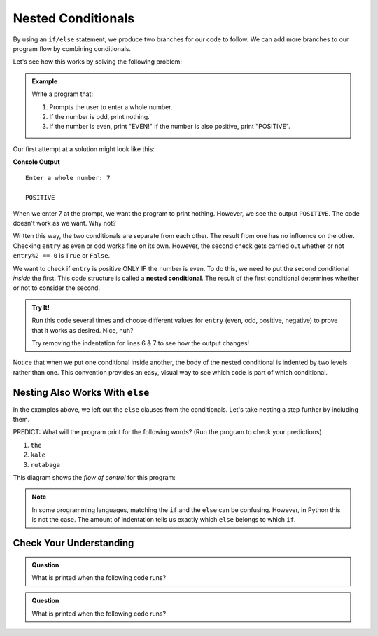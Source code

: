 Nested Conditionals
===================

By using an ``if/else`` statement, we produce two branches for our code to
follow. We can add more branches to our program flow by combining conditionals.

Let's see how this works by solving the following problem:

.. admonition:: Example

   Write a program that:

   #. Prompts the user to enter a whole number.
   #. If the number is odd, print nothing.
   #. If the number is even, print "EVEN!" If the number is also positive,
      print "POSITIVE".

Our first attempt at a solution might look like this:

.. sourcecode:: python
   :linenos:

   entry = int(input('Enter a whole number: '))

   if entry%2 == 0:
      print("EVEN!")

   if entry > 0:
      print("POSITIVE")

**Console Output**

::

   Enter a whole number: 7

   POSITIVE

When we enter 7 at the prompt, we want the program to print nothing. However,
we see the output ``POSITIVE``. The code doesn't work as we want. Why not?

Written this way, the two conditionals are separate from each other. The result
from one has no influence on the other. Checking ``entry`` as even or odd works
fine on its own. However, the second check gets carried out whether or not
``entry%2 == 0`` is ``True`` or ``False``.

.. index::
   single: conditional; nested

We want to check if ``entry`` is positive ONLY IF the number is even. To do
this, we need to put the second conditional *inside* the first. This code
structure is called a **nested conditional**. The result of the first
conditional determines whether or not to consider the second.

.. admonition:: Try It!

   Run this code several times and choose different values for ``entry`` (even,
   odd, positive, negative) to prove that it works as desired. Nice, huh?

   .. raw:: html

      <iframe height="400px" width="100%" src="https://repl.it/@launchcode/LCHS-Positive-and-Even?lite=true" scrolling="no" frameborder="no" allowtransparency="true"></iframe>

   Try removing the indentation for lines 6 & 7 to see how the output changes!

Notice that when we put one conditional inside another, the body of the nested
conditional is indented by two levels rather than one. This convention provides
an easy, visual way to see which code is part of which conditional.

Nesting Also Works With ``else``
--------------------------------

In the examples above, we left out the ``else`` clauses from the conditionals.
Let's take nesting a step further by including them.

.. replit:: python
   :linenos:
   :slug: LCHS-Nested-Conditionals

   word = input('Please enter a word: ')

   if len(word) == 4:
      print("What did your mom tell you about using 4-letter words?")
   else:
      if len(word) < 4:
         print("You can think of a longer word than that!")
      else:
         print("Excellent word!")

PREDICT: What will the program print for the following words? (Run the program
to check your predictions).

#. ``the``
#. ``kale``
#. ``rutabaga``

This diagram shows the *flow of control* for this program:

.. figure:: figures/nested-control-flow.png
   :height: 350px
   :alt: A diagram showing how the flow of a program branches based on the value of the condition in a nested if-else statement.

.. admonition:: Note

   In some programming languages, matching the ``if`` and the ``else`` can be
   confusing. However, in Python this is not the case. The amount of indentation
   tells us exactly which ``else`` belongs to which ``if``.

Check Your Understanding
------------------------

.. admonition:: Question

   What is printed when the following code runs?

   .. sourcecode:: python
      :linenos:

      num = 7

      if num % 2 == 0:
         if num % 2 == 1:
            print("odd")

   .. raw:: html

      <ol type="a">
         <li><input type="radio" name="Q1" autocomplete="off" onclick="evaluateMC(name, false)"> The code won't run due to invalid syntax.</li>
         <li><input type="radio" name="Q1" autocomplete="off" onclick="evaluateMC(name, false)"> odd</li>
         <li><input type="radio" name="Q1" autocomplete="off" onclick="evaluateMC(name, false)"> even</li>
         <li><input type="radio" name="Q1" autocomplete="off" onclick="evaluateMC(name, true)"> The code runs but doesn't print anything.</li>
      </ol>
      <p id="Q1"></p>

.. Answer = d

.. admonition:: Question

   What is printed when the following code runs?

   .. sourcecode:: python
      :linenos:

      answer_1 = 'yes'
      answer_2 = 'no'
      

      if answer_1 == 'yes':
         if answer_2 == 'yes':
            print("Both of you agree!")
         else:
            print("You two need to work this out.")
      else:
         if answer_2 == 'yes':
            print("Stop arguing and work it out.")
         else:
            print("Clean your bathroom anyway!")

   .. raw:: html

      <ol type="a">
         <li><input type="radio" name="Q2" autocomplete="off" onclick="evaluateMC(name, false)"> Both of you agree!</li>
         <li><input type="radio" name="Q2" autocomplete="off" onclick="evaluateMC(name, true)"> You two need to work this out.</li>
         <li><input type="radio" name="Q2" autocomplete="off" onclick="evaluateMC(name, false)"> Stop arguing and work it out.</li>
         <li><input type="radio" name="Q2" autocomplete="off" onclick="evaluateMC(name, false)"> Clean your bathroom anyway!</li>
      </ol>
      <p id="Q2"></p>

.. Answer = b

.. raw:: html

   <script type="text/JavaScript">
      function evaluateMC(id, correct) {
         if (correct) {
            document.getElementById(id).innerHTML = 'Yep!';
            document.getElementById(id).style.color = 'blue';
         } else {
            document.getElementById(id).innerHTML = 'Nope!';
            document.getElementById(id).style.color = 'red';
         }
      }
   </script>